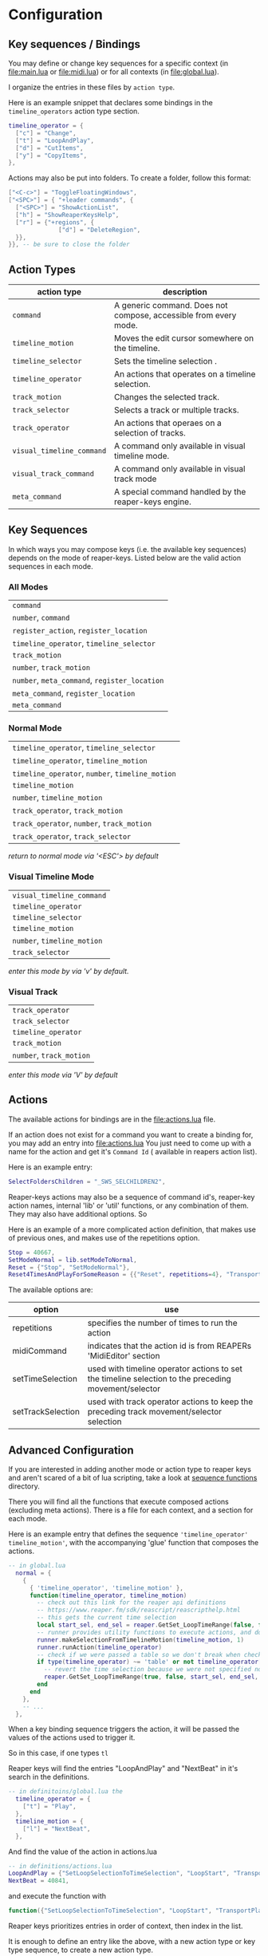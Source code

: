 * Configuration
** Key sequences / Bindings
You may define or change key sequences for a specific context (in [[file:main.lua]] or [[file:midi.lua]]) or for all contexts (in [[file:global.lua]]).

I organize the entries in these files by ~action type~.

Here is an example snippet that declares some bindings in the ~timeline_operators~
action type section.
#+begin_src lua
timeline_operator = {
  ["c"] = "Change",
  ["t"] = "LoopAndPlay",
  ["d"] = "CutItems",
  ["y"] = "CopyItems",
},
#+end_src

Actions may also be put into folders. To create a folder,  follow this format:
#+begin_src  lua
["<C-c>"] = "ToggleFloatingWindows",
["<SPC>"] = { "+leader commands", {
  ["<SPC>"] = "ShowActionList",
  ["h"] = "ShowReaperKeysHelp",
  ["r"] = {"+regions", {
              ["d"] = "DeleteRegion",
  }},
}}, -- be sure to close the folder
#+end_src
** Action Types
  | action type             | description                                                      |
  |-------------------------+------------------------------------------------------------------|
  | ~command~                 | A generic command. Does not compose, accessible from every mode. |
  | ~timeline_motion~         | Moves the edit cursor somewhere on the timeline.                 |
  | ~timeline_selector~       | Sets the timeline selection .                         |
  | ~timeline_operator~       | An actions that operates on a timeline selection.                |
  | ~track_motion~            | Changes the selected track.                                      |
  | ~track_selector~          | Selects a track or multiple tracks.                     |
  | ~track_operator~          | An actions that operaes on a selection of tracks.        |
  | ~visual_timeline_command~ | A command only available in visual timeline mode.   |
  | ~visual_track_command~    | A command only available in visual track mode                |
  | ~meta_command~            | A special command handled by the reaper-keys engine. |

** Key Sequences
In which ways you may compose keys (i.e. the available key sequences) depends on the mode of reaper-keys.
Listed below are the valid action sequences in each mode.

*** All Modes
      | ~command~                                 |
      | ~number~, ~command~                         |
      | ~register_action~, ~register_location~      |
      | ~timeline_operator~, ~timeline_selector~    |
      | ~track_motion~                            |
      | ~number~, ~track_motion~                    |
      | ~number~, ~meta_command~, ~register_location~ |
      | ~meta_command~, ~register_location~         |
      | ~meta_command~                           |
*** Normal  Mode
      | ~timeline_operator~, ~timeline_selector~       |
      | ~timeline_operator~, ~timeline_motion~         |
      | ~timeline_operator~, ~number~, ~timeline_motion~ |
      | ~timeline_motion~                            |
      | ~number~, ~timeline_motion~                    |
      | ~track_operator~, ~track_motion~               |
      | ~track_operator~, ~number~, ~track_motion~       |
      | ~track_operator~, ~track_selector~             |

      /return to normal mode via '<ESC'> by default/
*** Visual Timeline Mode
      | ~visual_timeline_command~ |
      | ~timeline_operator~       |
      | ~timeline_selector~       |
      | ~timeline_motion~         |
      | ~number~, ~timeline_motion~ |
      | ~track_selector~          |

/enter this mode by via 'v' by default./
*** Visual Track
      | ~track_operator~       |
      | ~track_selector~       |
      | ~timeline_operator~    |
      | ~track_motion~         |
      | ~number~, ~track_motion~ |

      /enter this mode via 'V' by default/
** Actions
The available actions for bindings are in the [[file:actions.lua]] file.

If an action does not exist for a command you want to create a binding for, you
may add an entry into [[file:actions.lua]] You just need to come up with a name for the
action and get it's ~Command Id~ ( available in reapers action list).

Here is an example entry:

#+begin_src lua
SelectFoldersChildren = "_SWS_SELCHILDREN2",
#+end_src

Reaper-keys actions may also be a sequence of command id's, reaper-key
action names, internal 'lib' or 'util' functions, or any combination of them. They may
also have additional options. So

Here is an example of a more complicated action definition, that makes use of
previous ones, and makes use of the repetitions option.

#+begin_src lua
    Stop = 40667,
    SetModeNormal = lib.setModeToNormal,
    Reset = {"Stop", "SetModeNormal"},
    Reset4TimesAndPlayForSomeReason = {{"Reset", repetitions=4}, "TransportPlay"}
#+end_src

The available options are:

| option            | use                                                                                                  |
|-------------------+------------------------------------------------------------------------------------------------------|
| repetitions       | specifies the number of times to run the action                                                      |
| midiCommand       | indicates that the action id is from REAPERs 'MidiEditor' section                                    |
| setTimeSelection  | used with timeline operator actions to set the timeline selection to the preceding movement/selector |
| setTrackSelection | used with track operator actions to keep the preceding track movement/selector selection             |
** Advanced Configuration
If you are interested in adding another mode or action type to reaper keys and
aren't scared of a bit of lua scripting, take a look at [[file:/../internal/command/sequence_functions/][sequence functions]] directory.

There you will find all the functions that execute composed actions (excluding
meta actions). There is a file for each context, and a section for each mode.

Here is an example entry that defines the sequence ~'timeline_operator'
timeline_motion'~, with the accompanying 'glue' function that composes the actions.

#+begin_src lua
-- in global.lua
  normal = {
    {
      { 'timeline_operator', 'timeline_motion' },
      function(timeline_operator, timeline_motion)
        -- check out this link for the reaper api definitions
        -- https://www.reaper.fm/sdk/reascript/reascripthelp.html
        -- this gets the current time selection
        local start_sel, end_sel = reaper.GetSet_LoopTimeRange(false, false, 0, 0, false)
        -- runner provides utility functions to execute actions, and do other things
        runner.makeSelectionFromTimelineMotion(timeline_motion, 1)
        runner.runAction(timeline_operator)
        -- check if we were passed a table so we don't break when checking an option
        if type(timeline_operator) ~= 'table' or not timeline_operator['setTimeSelection'] then
          -- revert the time selection because we were not specified not to
          reaper.GetSet_LoopTimeRange(true, false, start_sel, end_sel, false)
        end
      end
    },
    -- ...
  },
#+end_src

When a key binding sequence triggers the action, it will be passed the values of
the actions used to trigger it.

So in this case, if one types ~tl~

Reaper keys will find the entries "LoopAndPlay" and "NextBeat" in it's search in the definitions.

#+begin_src lua
-- in definitoins/global.lua the
  timeline_operator = {
    ["t"] = "Play",
  },
  timeline_motion = {
    ["l"] = "NextBeat",
  },
#+end_src

And find the value of the action in actions.lua

#+begin_src lua
-- in definitions/actions.lua
LoopAndPlay = {"SetLoopSelectionToTimeSelection", "LoopStart", "TransportPlay", setTimeSelection=true},
NextBeat = 40841,
#+end_src

and execute the function with
#+begin_src lua
  function({"SetLoopSelectionToTimeSelection", "LoopStart", "TransportPlay", setTimeSelection=true}, 40841)
#+end_src

Reaper keys prioritizes entries in order of  context, then index in the list.

It is enough to define an entry like the above, with a new action type or key
type sequence, to create a new action type.

To create a new mode, add an entry at the level of 'normal' in the example. Then
populate it with entries alike the above.
